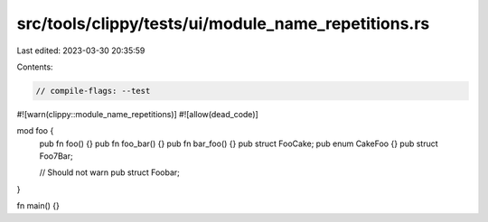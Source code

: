 src/tools/clippy/tests/ui/module_name_repetitions.rs
====================================================

Last edited: 2023-03-30 20:35:59

Contents:

.. code-block:: rs

    // compile-flags: --test

#![warn(clippy::module_name_repetitions)]
#![allow(dead_code)]

mod foo {
    pub fn foo() {}
    pub fn foo_bar() {}
    pub fn bar_foo() {}
    pub struct FooCake;
    pub enum CakeFoo {}
    pub struct Foo7Bar;

    // Should not warn
    pub struct Foobar;
}

fn main() {}


